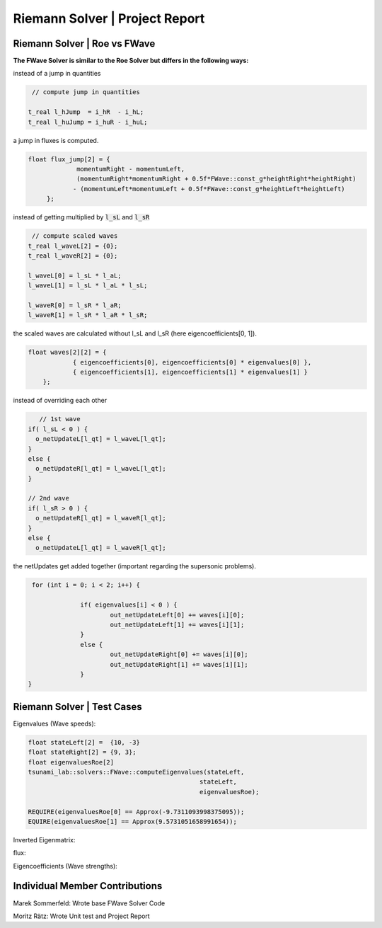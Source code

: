 Riemann Solver | Project Report
==================================

Riemann Solver | Roe vs FWave
-------------------------------

**The FWave Solver is similar to the Roe Solver but differs in the following ways:**

instead of a jump in quantities

.. code-block:: c++

   // compute jump in quantities

  t_real l_hJump  = i_hR  - i_hL;
  t_real l_huJump = i_huR - i_huL;

a jump in fluxes is computed.

.. code-block:: c++

   float flux_jump[2] = {
		momentumRight - momentumLeft,
		(momentumRight*momentumRight + 0.5f*FWave::const_g*heightRight*heightRight) 
               - (momentumLeft*momentumLeft + 0.5f*FWave::const_g*heightLeft*heightLeft)
	};

instead of getting multiplied by :code:`l_sL` and :code:`l_sR`

.. code-block:: c++

   // compute scaled waves
  t_real l_waveL[2] = {0};
  t_real l_waveR[2] = {0};

  l_waveL[0] = l_sL * l_aL;
  l_waveL[1] = l_sL * l_aL * l_sL;

  l_waveR[0] = l_sR * l_aR;
  l_waveR[1] = l_sR * l_aR * l_sR;

the scaled waves are calculated without l_sL and l_sR (here eigencoefficients[0, 1]).

.. code-block:: c++

    float waves[2][2] = {
		{ eigencoefficients[0], eigencoefficients[0] * eigenvalues[0] },
		{ eigencoefficients[1], eigencoefficients[1] * eigenvalues[1] }
	};

instead of overriding each other

.. code-block:: c++

       // 1st wave
    if( l_sL < 0 ) {
      o_netUpdateL[l_qt] = l_waveL[l_qt];
    }
    else {
      o_netUpdateR[l_qt] = l_waveL[l_qt];
    }

    // 2nd wave
    if( l_sR > 0 ) {
      o_netUpdateR[l_qt] = l_waveR[l_qt];
    }
    else {
      o_netUpdateL[l_qt] = l_waveR[l_qt];

the netUpdates get added together (important regarding the supersonic problems).

.. code-block:: c++

   for (int i = 0; i < 2; i++) {

		if( eigenvalues[i] < 0 ) {
			out_netUpdateLeft[0] += waves[i][0];
			out_netUpdateLeft[1] += waves[i][1];
		}
		else {
			out_netUpdateRight[0] += waves[i][0];
			out_netUpdateRight[1] += waves[i][1];
		}
  }

Riemann Solver | Test Cases
---------------------------

Eigenvalues (Wave speeds):

.. code-block:: c++

  float stateLeft[2] =  {10, -3}
  float stateRight[2] = {9, 3};
  float eigenvaluesRoe[2]
  tsunami_lab::solvers::FWave::computeEigenvalues(stateLeft,
                                                stateLeft,
                                                eigenvaluesRoe);

  REQUIRE(eigenvaluesRoe[0] == Approx(-9.7311093998375095));
  EQUIRE(eigenvaluesRoe[1] == Approx(9.5731051658991654));

Inverted Eigenmatrix:

.. code-block:: c++

flux:

.. code-block:: c++

Eigencoefficients (Wave strengths):

.. code-block:: c++


Individual Member Contributions
--------------------------------

Marek Sommerfeld: Wrote base FWave Solver Code

Moritz Rätz: Wrote Unit test and Project Report


